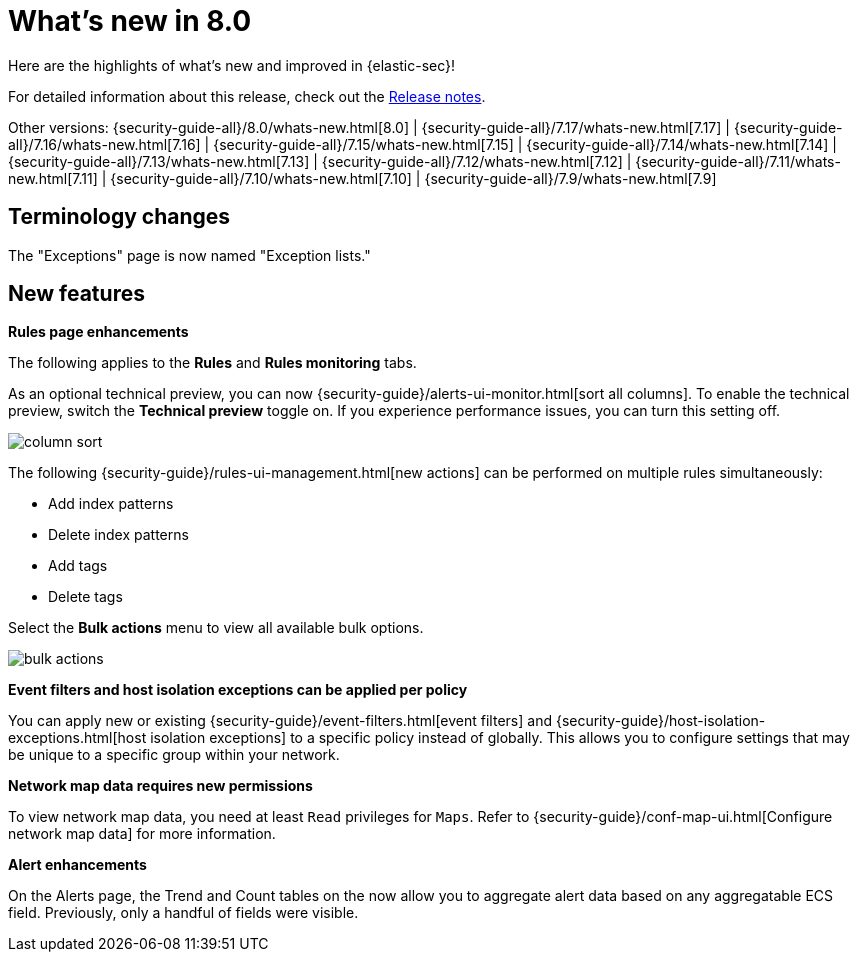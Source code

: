 [[whats-new]]
[chapter]
= What's new in 8.0

Here are the highlights of what’s new and improved in {elastic-sec}!

For detailed information about this release, check out the <<release-notes, Release notes>>.

Other versions: {security-guide-all}/8.0/whats-new.html[8.0] | {security-guide-all}/7.17/whats-new.html[7.17] | {security-guide-all}/7.16/whats-new.html[7.16] | {security-guide-all}/7.15/whats-new.html[7.15] | {security-guide-all}/7.14/whats-new.html[7.14] | {security-guide-all}/7.13/whats-new.html[7.13] | {security-guide-all}/7.12/whats-new.html[7.12] | {security-guide-all}/7.11/whats-new.html[7.11] | {security-guide-all}/7.10/whats-new.html[7.10] |
{security-guide-all}/7.9/whats-new.html[7.9]

// NOTE: The notable-highlights tagged regions are re-used in the Installation and Upgrade Guide. Full URL links are required in tagged regions.
// tag::notable-highlights[]

[discrete]
[[name-changes-8.1]]
== Terminology changes

The "Exceptions" page is now named "Exception lists."

[discrete]
[[features-8.1]]
== New features

*Rules page enhancements*

The following applies to the *Rules* and *Rules monitoring* tabs.

As an optional technical preview, you can now {security-guide}/alerts-ui-monitor.html[sort all columns]. To enable the technical preview, switch the *Technical preview* toggle on. If you experience performance issues, you can turn this setting off.

[role="screenshot"]
image::whats-new/images/8.1/column-sort.gif[]

The following {security-guide}/rules-ui-management.html[new actions] can be performed on multiple rules simultaneously:

* Add index patterns
* Delete index patterns
* Add tags
* Delete tags

Select the *Bulk actions* menu to view all available bulk options.

[role="screenshot"]
image::whats-new/images/8.1/bulk-actions.png[]

*Event filters and host isolation exceptions can be applied per policy*

You can apply new or existing {security-guide}/event-filters.html[event filters] and {security-guide}/host-isolation-exceptions.html[host isolation exceptions] to a specific policy instead of globally. This allows you to configure settings that may be unique to a specific group within your network.

*Network map data requires new permissions*

To view network map data, you need at least `Read` privileges for `Maps`. Refer to {security-guide}/conf-map-ui.html[Configure network map data] for more information.

*Alert enhancements*

On the Alerts page, the Trend and Count tables on the  now allow you to aggregate alert data based on any aggregatable ECS field. Previously, only a handful of fields were visible.  




// end::notable-highlights[]
